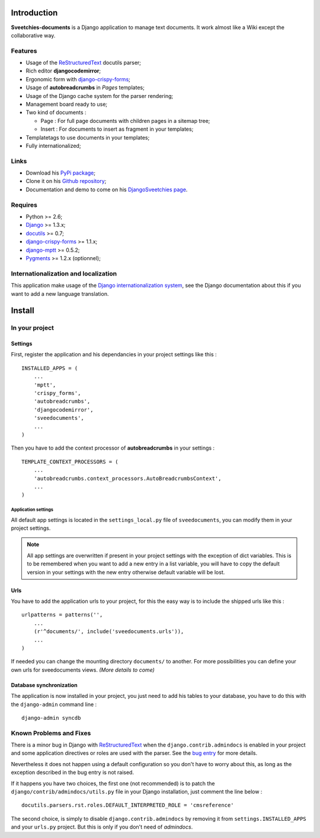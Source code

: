 .. _docutils: http://docutils.sourceforge.net/
.. _Django: https://www.djangoproject.com/
.. _Django internationalization system: https://docs.djangoproject.com/en/dev/topics/i18n/
.. _django-crispy-forms: https://github.com/maraujop/django-crispy-forms
.. _django-mptt: http://pypi.python.org/pypi/django-mptt/
.. _ReStructuredText: http://docutils.sourceforge.net/rst.html
.. _Pygments: http://pygments.org/

============
Introduction
============

**Sveetchies-documents** is a Django application to manage text documents. It work almost like a Wiki 
except the collaborative way.

Features
========

* Usage of the `ReStructuredText`_ docutils parser;
* Rich editor **djangocodemirror**;
* Ergonomic form with `django-crispy-forms`_;
* Usage of **autobreadcrumbs** in *Pages* templates;
* Usage of the Django cache system for the parser rendering;
* Management board ready to use;
* Two kind of documents :

  * Page : For full page documents with children pages in a sitemap tree;
  * Insert : For documents to insert as fragment in your templates;

* Templatetags to use documents in your templates;
* Fully internationalized;

Links
=====

* Download his `PyPi package <http://pypi.python.org/pypi/sveedocuments>`_;
* Clone it on his `Github repository <https://github.com/sveetch/sveedocuments>`_;
* Documentation and demo to come on his `DjangoSveetchies page <http://sveetchies.sveetch.net/sveedocuments/>`_.

Requires
========

* Python >= 2.6;
* `Django`_ >= 1.3.x;
* `docutils`_ >= 0.7;
* `django-crispy-forms`_ >= 1.1.x;
* `django-mptt`_ >= 0.5.2;
* `Pygments`_ >= 1.2.x (optionnel);

Internationalization and localization
=====================================

This application make usage of the `Django internationalization system`_, see the Django documentation about this if 
you want to add a new language translation.


=======
Install
=======

.. _ReStructuredText: http://docutils.sourceforge.net/rst.html

In your project
===============

Settings
********

First, register the application and his dependancies in your project settings like this :

::

    INSTALLED_APPS = (
        ...
        'mptt',
        'crispy_forms',
        'autobreadcrumbs',
        'djangocodemirror',
        'sveedocuments',
        ...
    )

Then you have to add the context processor of **autobreadcrumbs** in your settings :

::

    TEMPLATE_CONTEXT_PROCESSORS = (
        ...
        'autobreadcrumbs.context_processors.AutoBreadcrumbsContext',
        ...
    )

Application settings
--------------------

All default app settings is located in the ``settings_local.py`` file of ``sveedocuments``, you can modify them in 
your project settings.

.. NOTE:: All app settings are overwritten if present in your project settings with the exception of 
          dict variables. This is to be remembered when you want to add a new entry in a list variable, you will have to 
          copy the default version in your settings with the new entry otherwise default variable will be lost.

Urls
****

You have to add the application urls to your project, for this the easy way is to include the shipped urls like 
this :

::

    urlpatterns = patterns('',
        ...
        (r'^documents/', include('sveedocuments.urls')),
        ...
    )

If needed you can change the mounting directory ``documents/`` to another. For more possibilities you can define your own 
urls for sveedocuments views. *(More details to come)*

Database synchronization
************************

The application is now installed in your project, you just need to add his tables to your database, you have to do this 
with the ``django-admin`` command line : ::

    django-admin syncdb

Known Problems and Fixes
========================

There is a minor bug in Django with `ReStructuredText`_ when the ``django.contrib.admindocs`` is enabled in your project and 
some application directives or roles are used with the parser. See the `bug entry <https://code.djangoproject.com/ticket/6681>`_ 
for more details.

Nevertheless it does not happen using a default configuration so you don't have to worry about this, as long as the exception described 
in the bug entry is not raised.

If it happens you have two choices, the first one (not recommended) is to patch the ``django/contrib/admindocs/utils.py`` file in your 
Django installation, just comment the line below :

::
    
    docutils.parsers.rst.roles.DEFAULT_INTERPRETED_ROLE = 'cmsreference'

The second choice, is simply to disable ``django.contrib.admindocs`` by removing it from ``settings.INSTALLED_APPS`` and your 
``urls.py`` project. But this is only if you don't need of *admindocs*.

